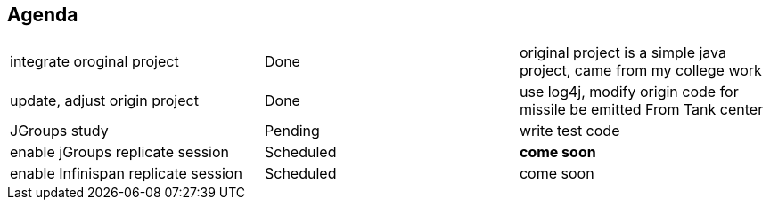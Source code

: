 Agenda
------

|=========================================================
|integrate oroginal project           |Done         | original project is a simple java project, came from my college work
|update, adjust origin project        |Done         | use log4j, modify origin code for missile be emitted From Tank center
|JGroups study                        |Pending      | write test code
|enable jGroups replicate session     |Scheduled    | *come soon*
|enable Infinispan replicate session  |Scheduled    | come soon
|=========================================================

